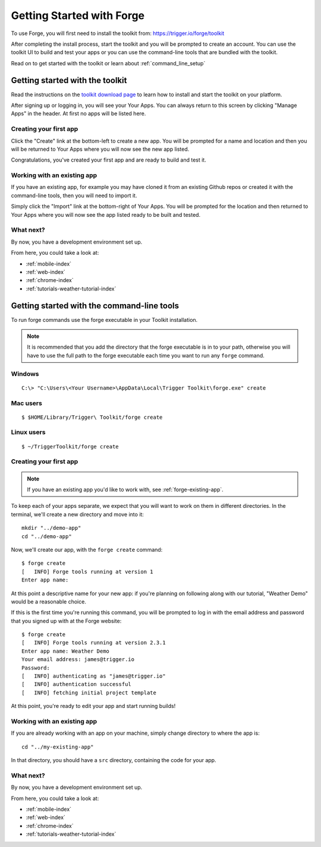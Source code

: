 .. _forge-index:

Getting Started with Forge
==================================

To use Forge, you will first need to install the toolkit from: https://trigger.io/forge/toolkit

After completing the install process, start the toolkit and you will be prompted to create an account. You can use the toolkit UI to build and test your apps or you can use the command-line tools that are bundled with the toolkit.

Read on to get started with the toolkit or learn about :ref:`command_line_setup`

Getting started with the toolkit
~~~~~~~~~~~~~~~~~~~~~~~~~~~~~~~~~

Read the instructions on the `toolkit download page <https://trigger.io/forge/toolkit>`_ to learn how to install and start the toolkit on your platform.

After signing up or logging in, you will see your Your Apps. You can always return to this screen by clicking "Manage Apps" in the header. At first no apps will be listed here.

.. image:: /_static/images/your-apps.png

Creating your first app
-----------------------

Click the "Create" link at the bottom-left to create a new app. You will be prompted for a name and location and then you will be returned to Your Apps where you will now see the new app listed.

Congratulations, you've created your first app and are ready to build and test it.

Working with an existing app
-----------------------------------------------

If you have an existing app, for example you may have cloned it from an existing Github repos or created it with the command-line tools, then you will need to import it.

Simply click the "Import" link at the bottom-right of Your Apps. You will be prompted for the location and then returned to Your Apps where you will now see the app listed ready to be built and tested.

What next?
-----------------------------------------------
By now, you have a development environment set up.

From here, you could take a look at:

- :ref:`mobile-index`
- :ref:`web-index`
- :ref:`chrome-index`
- :ref:`tutorials-weather-tutorial-index`

.. _command_line_setup:

Getting started with the command-line tools
~~~~~~~~~~~~~~~~~~~~~~~~~~~~~~~~~~~~~~~~~~~~~~~~~~~~~~~~~~~~~~~~~~~~~~~~~~~~~~~~

To run forge commands use the forge executable in your Toolkit installation. 

.. note:: It is recommended that you add the directory that the forge executable is in to your path, otherwise you will have to use the full path to the forge executable each time you want to run any ``forge`` command.

Windows
-------------
.. parsed-literal::

	C:\\> "C:\\Users\\<Your Username>\\AppData\\Local\\Trigger Toolkit\\forge.exe" create

Mac users
-------------------
.. parsed-literal::

	$ $HOME/Library/Trigger\\ Toolkit/forge create

Linux users
-------------------
.. parsed-literal::

	$ ~/TriggerToolkit/forge create

.. _forge-create-app:

Creating your first app
-----------------------

.. note:: If you have an existing app you'd like to work with, see :ref:`forge-existing-app`.

To keep each of your apps separate, we expect that you will want to work on them in different directories. In the terminal, we'll create a new directory and move into it::

    mkdir "../demo-app"
    cd "../demo-app"

Now, we'll create our app, with the ``forge create`` command::

  $ forge create
  [   INFO] Forge tools running at version 1
  Enter app name: 

At this point a descriptive name for your new app: if you're planning on following along with our tutorial, "Weather Demo" would be a reasonable choice.

If this is the first time you're running this command, you will be prompted to log in with the email address and password that you signed up with at the Forge website::

  $ forge create 
  [   INFO] Forge tools running at version 2.3.1
  Enter app name: Weather Demo
  Your email address: james@trigger.io
  Password: 
  [   INFO] authenticating as "james@trigger.io"
  [   INFO] authentication successful
  [   INFO] fetching initial project template

At this point, you're ready to edit your app and start running builds!

.. _forge-existing-app:

Working with an existing app
-----------------------------------------------
If you are already working with an app on your machine, simply change directory to where the app is::

    cd "../my-existing-app"

In that directory, you should have a ``src`` directory, containing the code for your app.

What next?
-----------------------------------------------
By now, you have a development environment set up.

From here, you could take a look at:

- :ref:`mobile-index`
- :ref:`web-index`
- :ref:`chrome-index`
- :ref:`tutorials-weather-tutorial-index`
